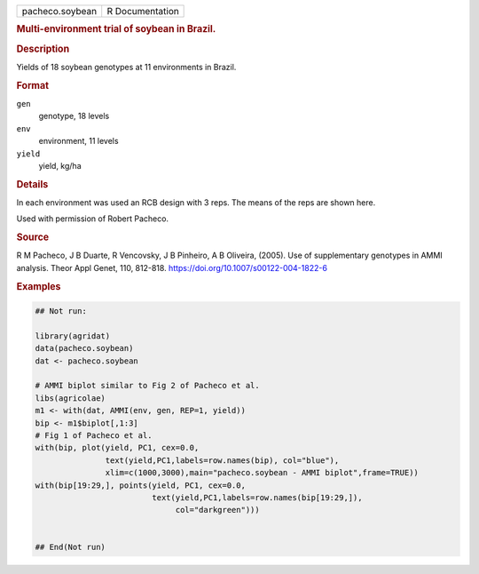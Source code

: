 .. container::

   .. container::

      =============== ===============
      pacheco.soybean R Documentation
      =============== ===============

      .. rubric:: Multi-environment trial of soybean in Brazil.
         :name: multi-environment-trial-of-soybean-in-brazil.

      .. rubric:: Description
         :name: description

      Yields of 18 soybean genotypes at 11 environments in Brazil.

      .. rubric:: Format
         :name: format

      ``gen``
         genotype, 18 levels

      ``env``
         environment, 11 levels

      ``yield``
         yield, kg/ha

      .. rubric:: Details
         :name: details

      In each environment was used an RCB design with 3 reps. The means
      of the reps are shown here.

      Used with permission of Robert Pacheco.

      .. rubric:: Source
         :name: source

      R M Pacheco, J B Duarte, R Vencovsky, J B Pinheiro, A B Oliveira,
      (2005). Use of supplementary genotypes in AMMI analysis. Theor
      Appl Genet, 110, 812-818.
      https://doi.org/10.1007/s00122-004-1822-6

      .. rubric:: Examples
         :name: examples

      .. code:: R

         ## Not run: 

         library(agridat)
         data(pacheco.soybean)
         dat <- pacheco.soybean

         # AMMI biplot similar to Fig 2 of Pacheco et al.
         libs(agricolae)
         m1 <- with(dat, AMMI(env, gen, REP=1, yield))
         bip <- m1$biplot[,1:3]
         # Fig 1 of Pacheco et al.
         with(bip, plot(yield, PC1, cex=0.0,
                        text(yield,PC1,labels=row.names(bip), col="blue"),
                        xlim=c(1000,3000),main="pacheco.soybean - AMMI biplot",frame=TRUE))
         with(bip[19:29,], points(yield, PC1, cex=0.0,
                                  text(yield,PC1,labels=row.names(bip[19:29,]),
                                       col="darkgreen")))


         ## End(Not run)
